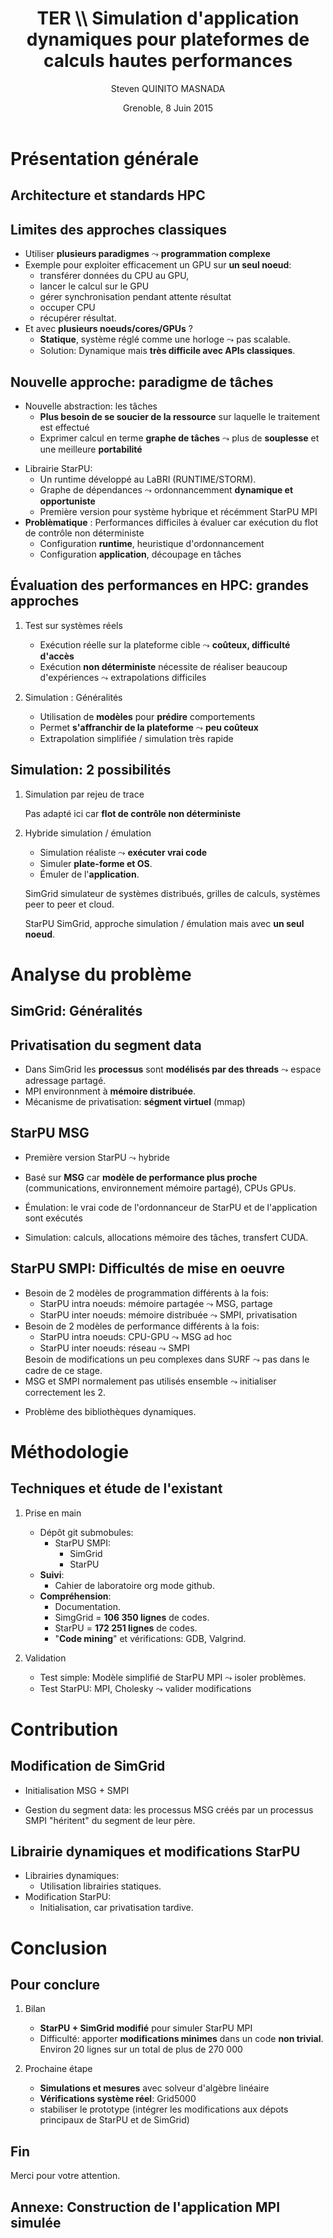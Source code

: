 # -*- coding: utf-8 -*-
# -*- mode: org -*-
#+startup: beamer
#+STARTUP: overview
#+STARTUP: indent
#+TAGS: noexport(n)

#+Title: \textbf{TER} \\ Simulation d'application dynamiques pour plateformes de calculs hautes performances
#+Author: Steven QUINITO MASNADA
#+DATE: Grenoble, 8 Juin 2015

#+EPRESENT_FRAME_LEVEL: 2

#+LaTeX_CLASS: beamer
#+LaTeX_CLASS_OPTIONS: [11pt,xcolor=dvipsnames,presentation]
#+OPTIONS:   H:2 num:t toc:nil \n:nil @:t ::t |:t ^:nil -:t f:t *:t <:t

#+LATEX_HEADER: \usedescriptionitemofwidthas{bl}
#+LATEX_HEADER: \usepackage[T1]{fontenc}
#+LATEX_HEADER: \usepackage[utf8]{inputenc}
#+LATEX_HEADER: \usepackage[american]{babel}
#+LATEX_HEADER: \usepackage{ifthen,figlatex,amsmath,amstext,gensymb,amssymb}
#+LATEX_HEADER: \usepackage{boxedminipage,xspace,multicol}
#+LATEX_HEADER: %%%%%%%%% Begin of Beamer Layout %%%%%%%%%%%%%
#+LATEX_HEADER: \ProcessOptionsBeamer
#+LATEX_HEADER: \usecolortheme{whale}
#+LATEX_HEADER: \usecolortheme[named=BrickRed]{structure}
#+LATEX_HEADER: \useinnertheme{rounded}
#+LATEX_HEADER: \useoutertheme{infolines}
#+LATEX_HEADER: \setbeamertemplate{footline}[frame number]
#+LATEX_HEADER: \setbeamertemplate{headline}[default]
#+LATEX_HEADER: \setbeamertemplate{navigation symbols}{}
#+LATEX_HEADER: \defbeamertemplate*{headline}{info theme}{}
#+LATEX_HEADER: \defbeamertemplate*{footline}{info theme}{\leavevmode%
#+LATEX_HEADER:   \hbox{%
#+LATEX_HEADER:     \begin{beamercolorbox}[wd=.3\paperwidth,ht=2.25ex,dp=1ex,center]{author in head/foot}%
#+LATEX_HEADER:       \usebeamerfont{author in head/foot}\insertshortauthor
#+LATEX_HEADER:     \end{beamercolorbox}%
#+LATEX_HEADER:   \begin{beamercolorbox}[wd=.61\paperwidth,ht=2.25ex,dp=1ex,center]{title in head/foot}%
#+LATEX_HEADER:     \usebeamerfont{title in head/foot}\insertsectionhead
#+LATEX_HEADER:   \end{beamercolorbox}%
#+LATEX_HEADER:   \begin{beamercolorbox}[wd=.09\paperwidth,ht=2.25ex,dp=1ex,right]{section in head/foot}%
#+LATEX_HEADER:     \usebeamerfont{section in head/foot}\insertframenumber{}~/~\inserttotalframenumber\hspace*{2ex} 
#+LATEX_HEADER:   \end{beamercolorbox}
#+LATEX_HEADER:   }\vskip0pt}
#+LATEX_HEADER: \setbeamertemplate{footline}[info theme]
#+LATEX_HEADER: %%%%%%%%% End of Beamer Layout %%%%%%%%%%%%%
#+LATEX_HEADER: \usepackage{verbments}
#+LATEX_HEADER: \usepackage{xcolor}
#+LATEX_HEADER: \usepackage{color}
#+LATEX_HEADER: \usepackage{url} \urlstyle{sf}

#+LATEX_HEADER: \let\alert=\structure % to make sure the org * * works of tools
#+BEAMER_FRAME_LEVEL: 2


#+LATEX_HEADER:   \institute{Équipe MESCAL/LIG\\Sous la direction d'A. Legrand}
#+LATEX_HEADER: \AtBeginSection[]{\begin{frame}<beamer>\frametitle{Topic}\tableofcontents[currentsection]\end{frame}}

* Présentation générale
** Architecture et standards HPC
   #+BEGIN_LaTeX
   \begin{figure}[tbh]
   \centering
   \vspace{-1.5mm}
   \includegraphics[width=\linewidth]{./Slides/Archi.pdf}
   \end{figure}
   #+END_LaTeX

** Limites des approches classiques
- Utiliser *plusieurs paradigmes* $\leadsto$ *programmation complexe*
- Exemple pour exploiter efficacement un GPU sur *un seul noeud*:
  - transférer données du CPU au GPU,
  - lancer le calcul sur le GPU
  - gérer synchronisation pendant attente résultat
  - occuper CPU
  - récupérer résultat.
- Et avec *plusieurs noeuds/cores/GPUs* ?
  - *Statique*, système réglé comme une horloge $\leadsto$ pas scalable.
  - Solution: Dynamique mais *très difficile avec APIs classiques*.
** Nouvelle approche: paradigme de tâches
#+BEGIN_LaTeX
  \begin{columns}
    \begin{column}{.55\linewidth}
#+END_LaTeX
- Nouvelle abstraction: les tâches
  - *Plus besoin de se soucier de la ressource* sur laquelle le
    traitement est effectué
  - Exprimer calcul en terme *graphe de tâches* $\leadsto$ plus de
    *souplesse* et une meilleure *portabilité*

#+BEGIN_LaTeX
    \end{column}
    \begin{column}{.35\linewidth}
      \includegraphics[width=.7\linewidth]{../Img/task_graph.pdf}%
    \end{column}
  \end{columns}
#+END_LaTeX

- Librairie StarPU:
  - Un runtime développé au LaBRI (RUNTIME/STORM).
  - Graphe de dépendances $\leadsto$ ordonnancemment *dynamique et opportuniste*
  - Première version pour système hybrique et récémment StarPU MPI 
- *Problèmatique* : Performances difficiles à évaluer car exécution du
  flot de contrôle non déterministe
  - Configuration *runtime*, heuristique d'ordonnancement
  - Configuration *application*, découpage en tâches
** Évaluation des performances en HPC: grandes approches
*** Test sur systèmes réels
- Exécution réelle sur la plateforme cible $\leadsto$ *coûteux,
  difficulté d'accès*
- Exécution *non déterministe* nécessite de réaliser beaucoup
  d'expériences $\leadsto$ extrapolations difficiles 
*** Simulation : Généralités
- Utilisation de *modèles* pour *prédire* comportements
- Permet *s'affranchir de la plateforme* $\leadsto$ *peu coûteux*
- Extrapolation simplifiée / simulation très rapide

** Simulation: 2 possibilités
*** Simulation par rejeu de trace
Pas adapté ici car *flot de contrôle non déterministe*
*** Hybride simulation / émulation
- Simulation réaliste $\leadsto$ *exécuter vrai code*
- Simuler *plate-forme et OS*.
- Émuler de l'*application*. 
SimGrid simulateur de systèmes distribués, grilles de calculs,
systèmes peer to peer et cloud. 

StarPU SimGrid, approche simulation / émulation mais avec  *un seul
noeud*. 
* Analyse du problème
** SimGrid: Généralités
   #+BEGIN_LaTeX
   \begin{figure}
   \centering
   \vspace{-4.5mm}
   \includegraphics[width=\linewidth]{../Img/Simgrid.pdf}
   \end{figure}
   #+END_LaTeX

** Privatisation du segment data
#+BEGIN_LaTeX
  \begin{columns}
    \begin{column}{.45\linewidth}
#+END_LaTeX
- Dans SimGrid les *processus* sont *modélisés par des threads* $\leadsto$
  espace adressage partagé.
- MPI environnment à *mémoire distribuée*.
- Mécanisme de privatisation: *ségment virtuel* (mmap)
  

#+BEGIN_LaTeX
    \end{column}
    \begin{column}{.45\linewidth}
      \includegraphics[width=\linewidth]{../Img/Memoire.pdf}
    \end{column}
  \end{columns}
#+END_LaTeX

** StarPU MSG 
- Première version StarPU $\leadsto$ hybride
- Basé sur *MSG* car *modèle de performance plus proche* (communications,
  environnement mémoire partagé), CPUs GPUs.
- Émulation: le vrai code de l'ordonnanceur de StarPU et de
  l'application sont exécutés
- Simulation: calculs, allocations mémoire des tâches, transfert
  CUDA.

   #+BEGIN_LaTeX
   \begin{figure}
   \centering
   \vspace{-1.5mm}
   \includegraphics[width=\linewidth]{../Img/comparing_paje2-crop.png}
   \end{figure}
   #+END_LaTeX

** StarPU SMPI: Difficultés de mise en oeuvre
- Besoin de 2 modèles de programmation différents à la fois:
  - StarPU intra noeuds: mémoire partagée $\leadsto$ MSG, partage
  - StarPU inter noeuds: mémoire distribuée $\leadsto$ SMPI, privatisation

- Besoin de 2 modèles de performance différents à la fois:
  - StarPU intra noeuds: CPU-GPU $\leadsto$ MSG ad hoc
  - StarPU inter noeuds: réseau $\leadsto$ SMPI
  Besoin de modifications un peu complexes dans SURF $\leadsto$ pas
  dans le cadre de ce stage.
- MSG et SMPI normalement pas utilisés ensemble $\leadsto$ initialiser
  correctement les 2. 
#+BEGIN_LaTeX
\vspace{-3.5mm}
  \begin{columns}[]
    \begin{column}{.55\linewidth}
#+END_LaTeX
- Problème des bibliothèques dynamiques.  
#+BEGIN_LaTeX
    \end{column}
    \begin{column}{.35\linewidth}
   \includegraphics[width=.7\linewidth]{../Img/Dyn.pdf}
    \end{column}
  \end{columns}
#+END_LaTeX

* Méthodologie
** Techniques et étude de l'existant
*** Prise en main
- Dépôt git submobules:
  - StarPU SMPI:
    - SimGrid
    - StarPU
- *Suivi*:
  - Cahier de laboratoire org mode github.
- *Compréhension*:
  - Documentation.
  - SimgGrid = *106 350 lignes* de codes.
  - StarPU = *172 251 lignes* de codes.
  - "*Code mining*" et vérifications: GDB, Valgrind.
*** Validation
- Test simple: Modèle simplifié de StarPU MPI $\leadsto$ isoler problèmes.
- Test StarPU: MPI, Cholesky $\leadsto$ valider modifications
* Contribution
** Modification de SimGrid
- Initialisation MSG + SMPI
- Gestion du segment data: les processus MSG créés par un processus
  SMPI "héritent" du segment de leur père.
   #+BEGIN_LaTeX
   \begin{figure}[tbh]
   \centering
   \vspace{-1.5mm}
      \includegraphics[height=.7\paperheight]{../Img/Processus.pdf}
   \end{figure}
   #+END_LaTeX

** Librairie dynamiques et modifications StarPU
#+BEGIN_LaTeX
  \begin{columns}
    \begin{column}{.6\linewidth}
#+END_LaTeX

- Librairies dynamiques:
  - Utilisation librairies statiques.
- Modification StarPU:
  - Initialisation, car privatisation tardive.
#+BEGIN_LaTeX
    \end{column}
    \begin{column}{.35\linewidth}
      \includegraphics[width=\linewidth]{../Img/StaticDyn.pdf}
    \end{column}
  \end{columns}
#+END_LaTeX

* Conclusion
** Pour conclure
*** Bilan
- *StarPU + SimGrid modifié* pour simuler StarPU MPI
- Difficulté: apporter *modifications minimes* dans un code *non
  trivial*. Environ 20 lignes sur un total de plus de 270 000
*** Prochaine étape
- *Simulations et mesures* avec solveur d'algèbre linéaire
- *Vérifications système réel*: Grid5000
- stabiliser le prototype (intégrer les modifications aux dépots
  principaux de StarPU et de SimGrid) 
  
** Fin
Merci pour votre attention.
** Annexe: Construction de l'application MPI simulée
   #+BEGIN_LaTeX
   \begin{figure}
   \centering
   \vspace{-3.5mm}
   \includegraphics[width=\linewidth]{./Slides/Compilev2.pdf}
   \end{figure}
   #+END_LaTeX
